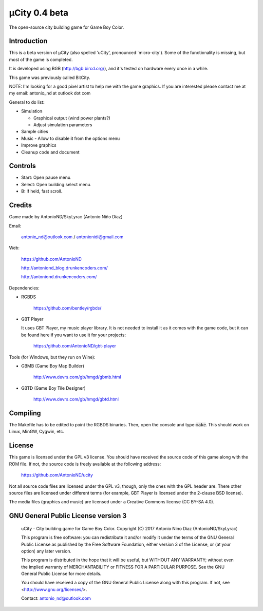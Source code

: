 ==============
µCity 0.4 beta
==============

The open-source city building game for Game Boy Color.

Introduction
============

This is a beta version of µCity (also spelled 'uCity', pronounced 'micro-city').
Some of the functionality is missing, but most of the game is completed.

It is developed using BGB (http://bgb.bircd.org/), and it's tested on hardware
every once in a while.

This game was previously called BitCity.

NOTE: I'm looking for a good pixel artist to help me with the game graphics. If
you are interested please contact me at my email: antonio_nd at outlook dot com

General to do list:

- Simulation

  - Graphical output (wind power plants?)
  - Adjust simulation parameters

- Sample cities
- Music - Allow to disable it from the options menu
- Improve graphics
- Cleanup code and document

.. image:: screenshot.png

Controls
========

- Start: Open pause menu.
- Select: Open building select menu.
- B: If held, fast scroll.

Credits
=======

Game made by AntonioND/SkyLyrac (Antonio Niño Díaz)

Email:

    antonio_nd@outlook.com / antonionidi@gmail.com

Web:

    https://github.com/AntonioND

    http://antoniond_blog.drunkencoders.com/

    http://antoniond.drunkencoders.com/

Dependencies:

- RGBDS

      https://github.com/bentley/rgbds/

- GBT Player

  It uses GBT Player, my music player library. It is not needed to install it as
  it comes with the game code, but it can be found here if you want to use it
  for your projects:

      https://github.com/AntonioND/gbt-player


Tools (for Windows, but they run on Wine):

- GBMB (Game Boy Map Builder)

    http://www.devrs.com/gb/hmgd/gbmb.html

- GBTD (Game Boy Tile Designer)

    http://www.devrs.com/gb/hmgd/gbtd.html

Compiling
=========

The Makefile has to be edited to point the RGBDS binaries. Then, open the
console and type :code:`make`. This should work on Linux, MinGW, Cygwin, etc.

License
=======

This game is licensed under the GPL v3 license. You should have received the
source code of this game along with the ROM file. If not, the source code is
freely available at the following address:

    https://github.com/AntonioND/ucity

Not all source code files are licensed under the GPL v3, though, only the ones
with the GPL header are. There other source files are licensed under different
terms (for example, GBT Player is licensed under the 2-clause BSD license).

The media files (graphics and music) are licensed under a Creative Commons
license (CC BY-SA 4.0).

GNU General Public License version 3
====================================

    uCity - City building game for Game Boy Color.
    Copyright (C) 2017 Antonio Nino Diaz (AntonioND/SkyLyrac)

    This program is free software: you can redistribute it and/or modify
    it under the terms of the GNU General Public License as published by
    the Free Software Foundation, either version 3 of the License, or
    (at your option) any later version.

    This program is distributed in the hope that it will be useful,
    but WITHOUT ANY WARRANTY; without even the implied warranty of
    MERCHANTABILITY or FITNESS FOR A PARTICULAR PURPOSE.  See the
    GNU General Public License for more details.

    You should have received a copy of the GNU General Public License
    along with this program.  If not, see <http://www.gnu.org/licenses/>.

    Contact: antonio_nd@outlook.com


